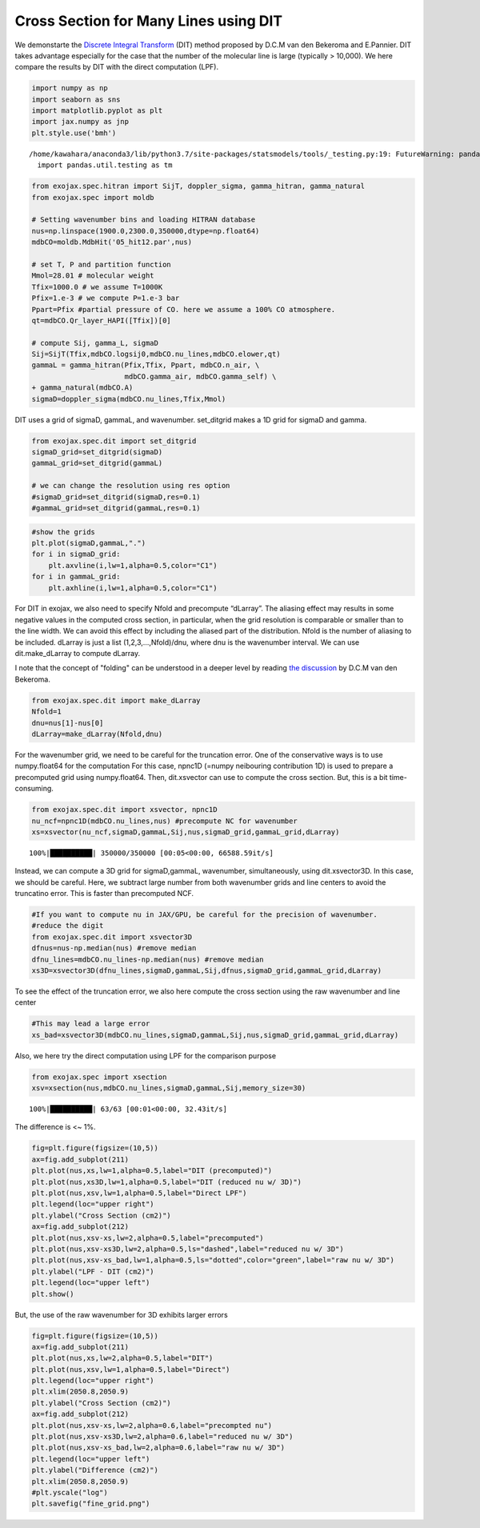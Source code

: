 Cross Section for Many Lines using DIT
==================================================================================================

We demonstarte the `Discrete Integral Transform <https://www.sciencedirect.com/science/article/abs/pii/S0022407320310049>`_ (DIT) method proposed by
D.C.M van den Bekeroma and E.Pannier. DIT takes advantage especially for
the case that the number of the molecular line is large (typically >
10,000). We here compare the results by DIT with the direct computation
(LPF).

.. code:: ipython3

    import numpy as np
    import seaborn as sns
    import matplotlib.pyplot as plt
    import jax.numpy as jnp
    plt.style.use('bmh')


.. parsed-literal::

    /home/kawahara/anaconda3/lib/python3.7/site-packages/statsmodels/tools/_testing.py:19: FutureWarning: pandas.util.testing is deprecated. Use the functions in the public API at pandas.testing instead.
      import pandas.util.testing as tm


.. code:: ipython3

    from exojax.spec.hitran import SijT, doppler_sigma, gamma_hitran, gamma_natural
    from exojax.spec import moldb
    
    # Setting wavenumber bins and loading HITRAN database
    nus=np.linspace(1900.0,2300.0,350000,dtype=np.float64) 
    mdbCO=moldb.MdbHit('05_hit12.par',nus)
    
    # set T, P and partition function
    Mmol=28.01 # molecular weight
    Tfix=1000.0 # we assume T=1000K
    Pfix=1.e-3 # we compute P=1.e-3 bar
    Ppart=Pfix #partial pressure of CO. here we assume a 100% CO atmosphere.
    qt=mdbCO.Qr_layer_HAPI([Tfix])[0]
    
    # compute Sij, gamma_L, sigmaD 
    Sij=SijT(Tfix,mdbCO.logsij0,mdbCO.nu_lines,mdbCO.elower,qt)
    gammaL = gamma_hitran(Pfix,Tfix, Ppart, mdbCO.n_air, \
                          mdbCO.gamma_air, mdbCO.gamma_self) \
    + gamma_natural(mdbCO.A)
    sigmaD=doppler_sigma(mdbCO.nu_lines,Tfix,Mmol)

DIT uses a grid of sigmaD, gammaL, and wavenumber. set_ditgrid makes a
1D grid for sigmaD and gamma.

.. code:: ipython3

    from exojax.spec.dit import set_ditgrid
    sigmaD_grid=set_ditgrid(sigmaD)
    gammaL_grid=set_ditgrid(gammaL)
    
    # we can change the resolution using res option
    #sigmaD_grid=set_ditgrid(sigmaD,res=0.1)
    #gammaL_grid=set_ditgrid(gammaL,res=0.1)

.. code:: ipython3

    #show the grids
    plt.plot(sigmaD,gammaL,".")
    for i in sigmaD_grid:
        plt.axvline(i,lw=1,alpha=0.5,color="C1")
    for i in gammaL_grid:
        plt.axhline(i,lw=1,alpha=0.5,color="C1")



.. image:: DITxs/output_6_0.png


For DIT in exojax, we also need to specify Nfold and precompute
“dLarray”. The aliasing effect may results in some negative values in
the computed cross section, in particular, when the grid resolution is
comparable or smaller than to the line width. We can avoid this effect
by including the aliased part of the distribution. Nfold is the number
of aliasing to be included. dLarray is just a list (1,2,3,…,Nfold)/dnu,
where dnu is the wavenumber interval. We can use dit.make_dLarray to
compute dLarray.

I note that the concept of "folding" can be understood in a deeper level by reading `the discussion <https://github.com/radis/radis/issues/186#issuecomment-764465580>`_ by D.C.M van den Bekeroma.


.. code:: ipython3

    from exojax.spec.dit import make_dLarray
    Nfold=1
    dnu=nus[1]-nus[0]
    dLarray=make_dLarray(Nfold,dnu)

For the wavenumber grid, we need to be careful for the truncation error.
One of the conservative ways is to use numpy.float64 for the computation
For this case, npnc1D (=numpy neibouring contribution 1D) is used to
prepare a precomputed grid using numpy.float64. Then, dit.xsvector can
use to compute the cross section. But, this is a bit time-consuming.

.. code:: ipython3

    from exojax.spec.dit import xsvector, npnc1D
    nu_ncf=npnc1D(mdbCO.nu_lines,nus) #precompute NC for wavenumber
    xs=xsvector(nu_ncf,sigmaD,gammaL,Sij,nus,sigmaD_grid,gammaL_grid,dLarray)


.. parsed-literal::

    100%|██████████| 350000/350000 [00:05<00:00, 66588.59it/s]


Instead, we can compute a 3D grid for sigmaD,gammaL, wavenumber,
simultaneously, using dit.xsvector3D. In this case, we should be
careful. Here, we subtract large number from both wavenumber grids and
line centers to avoid the truncatino error. This is faster than
precomputed NCF.

.. code:: ipython3

    #If you want to compute nu in JAX/GPU, be careful for the precision of wavenumber.
    #reduce the digit 
    from exojax.spec.dit import xsvector3D
    dfnus=nus-np.median(nus) #remove median
    dfnu_lines=mdbCO.nu_lines-np.median(nus) #remove median
    xs3D=xsvector3D(dfnu_lines,sigmaD,gammaL,Sij,dfnus,sigmaD_grid,gammaL_grid,dLarray)

To see the effect of the truncation error, we also here compute the
cross section using the raw wavenumber and line center

.. code:: ipython3

    #This may lead a large error
    xs_bad=xsvector3D(mdbCO.nu_lines,sigmaD,gammaL,Sij,nus,sigmaD_grid,gammaL_grid,dLarray)

Also, we here try the direct computation using LPF for the comparison
purpose

.. code:: ipython3

    from exojax.spec import xsection
    xsv=xsection(nus,mdbCO.nu_lines,sigmaD,gammaL,Sij,memory_size=30) 


.. parsed-literal::

    100%|██████████| 63/63 [00:01<00:00, 32.43it/s]


The difference is <~ 1%.

.. code:: ipython3

    fig=plt.figure(figsize=(10,5))
    ax=fig.add_subplot(211)
    plt.plot(nus,xs,lw=1,alpha=0.5,label="DIT (precomputed)")
    plt.plot(nus,xs3D,lw=1,alpha=0.5,label="DIT (reduced nu w/ 3D)")
    plt.plot(nus,xsv,lw=1,alpha=0.5,label="Direct LPF")
    plt.legend(loc="upper right")
    plt.ylabel("Cross Section (cm2)")
    ax=fig.add_subplot(212)
    plt.plot(nus,xsv-xs,lw=2,alpha=0.5,label="precomputed")
    plt.plot(nus,xsv-xs3D,lw=2,alpha=0.5,ls="dashed",label="reduced nu w/ 3D")
    plt.plot(nus,xsv-xs_bad,lw=1,alpha=0.5,ls="dotted",color="green",label="raw nu w/ 3D")
    plt.ylabel("LPF - DIT (cm2)")
    plt.legend(loc="upper left")
    plt.show()



.. image:: DITxs/output_18_0.png


But, the use of the raw wavenumber for 3D exhibits larger errors

.. code:: ipython3

    fig=plt.figure(figsize=(10,5))
    ax=fig.add_subplot(211)
    plt.plot(nus,xs,lw=2,alpha=0.5,label="DIT")
    plt.plot(nus,xsv,lw=1,alpha=0.5,label="Direct")
    plt.legend(loc="upper right")
    plt.xlim(2050.8,2050.9)
    plt.ylabel("Cross Section (cm2)")
    ax=fig.add_subplot(212)
    plt.plot(nus,xsv-xs,lw=2,alpha=0.6,label="precompted nu")
    plt.plot(nus,xsv-xs3D,lw=2,alpha=0.6,label="reduced nu w/ 3D")
    plt.plot(nus,xsv-xs_bad,lw=2,alpha=0.6,label="raw nu w/ 3D")
    plt.legend(loc="upper left")
    plt.ylabel("Difference (cm2)")
    plt.xlim(2050.8,2050.9)
    #plt.yscale("log")
    plt.savefig("fine_grid.png")

.. image:: DITxs/output_20_0.png


